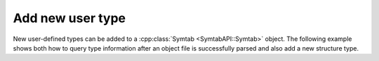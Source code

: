 .. _`example:symtab-add-type`:

Add new user type
#################

New user-defined types can be added to a :cpp:class:`Symtab <SymtabAPI::Symtab>` object. The
following example shows both how to query type information after an
object file is successfully parsed and also add a new structure type.

.. rli:: https://raw.githubusercontent.com/dyninst/examples/master/symtabAPI/addType.cpp
  :language: cpp
  :linenos:
